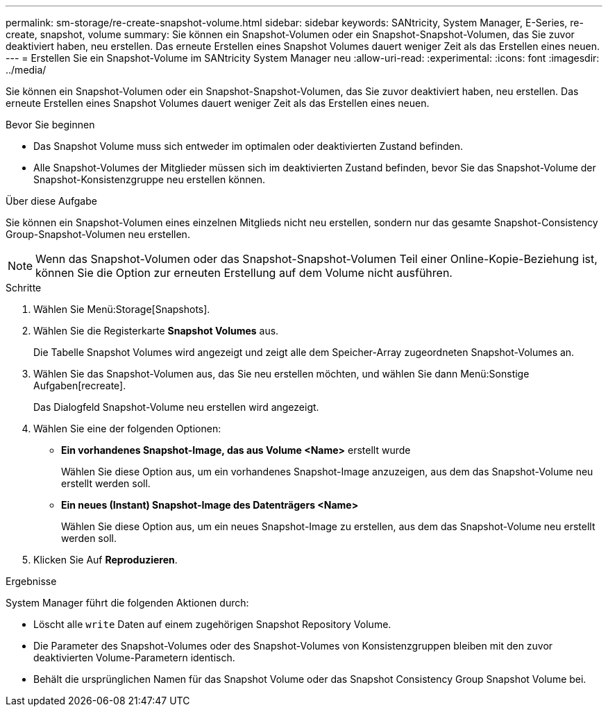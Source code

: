 ---
permalink: sm-storage/re-create-snapshot-volume.html 
sidebar: sidebar 
keywords: SANtricity, System Manager, E-Series, re-create, snapshot, volume 
summary: Sie können ein Snapshot-Volumen oder ein Snapshot-Snapshot-Volumen, das Sie zuvor deaktiviert haben, neu erstellen. Das erneute Erstellen eines Snapshot Volumes dauert weniger Zeit als das Erstellen eines neuen. 
---
= Erstellen Sie ein Snapshot-Volume im SANtricity System Manager neu
:allow-uri-read: 
:experimental: 
:icons: font
:imagesdir: ../media/


[role="lead"]
Sie können ein Snapshot-Volumen oder ein Snapshot-Snapshot-Volumen, das Sie zuvor deaktiviert haben, neu erstellen. Das erneute Erstellen eines Snapshot Volumes dauert weniger Zeit als das Erstellen eines neuen.

.Bevor Sie beginnen
* Das Snapshot Volume muss sich entweder im optimalen oder deaktivierten Zustand befinden.
* Alle Snapshot-Volumes der Mitglieder müssen sich im deaktivierten Zustand befinden, bevor Sie das Snapshot-Volume der Snapshot-Konsistenzgruppe neu erstellen können.


.Über diese Aufgabe
Sie können ein Snapshot-Volumen eines einzelnen Mitglieds nicht neu erstellen, sondern nur das gesamte Snapshot-Consistency Group-Snapshot-Volumen neu erstellen.

[NOTE]
====
Wenn das Snapshot-Volumen oder das Snapshot-Snapshot-Volumen Teil einer Online-Kopie-Beziehung ist, können Sie die Option zur erneuten Erstellung auf dem Volume nicht ausführen.

====
.Schritte
. Wählen Sie Menü:Storage[Snapshots].
. Wählen Sie die Registerkarte *Snapshot Volumes* aus.
+
Die Tabelle Snapshot Volumes wird angezeigt und zeigt alle dem Speicher-Array zugeordneten Snapshot-Volumes an.

. Wählen Sie das Snapshot-Volumen aus, das Sie neu erstellen möchten, und wählen Sie dann Menü:Sonstige Aufgaben[recreate].
+
Das Dialogfeld Snapshot-Volume neu erstellen wird angezeigt.

. Wählen Sie eine der folgenden Optionen:
+
** *Ein vorhandenes Snapshot-Image, das aus Volume <Name>* erstellt wurde
+
Wählen Sie diese Option aus, um ein vorhandenes Snapshot-Image anzuzeigen, aus dem das Snapshot-Volume neu erstellt werden soll.

** *Ein neues (Instant) Snapshot-Image des Datenträgers <Name>*
+
Wählen Sie diese Option aus, um ein neues Snapshot-Image zu erstellen, aus dem das Snapshot-Volume neu erstellt werden soll.



. Klicken Sie Auf *Reproduzieren*.


.Ergebnisse
System Manager führt die folgenden Aktionen durch:

* Löscht alle `write` Daten auf einem zugehörigen Snapshot Repository Volume.
* Die Parameter des Snapshot-Volumes oder des Snapshot-Volumes von Konsistenzgruppen bleiben mit den zuvor deaktivierten Volume-Parametern identisch.
* Behält die ursprünglichen Namen für das Snapshot Volume oder das Snapshot Consistency Group Snapshot Volume bei.

